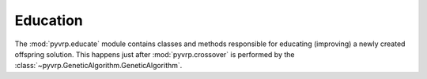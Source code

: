 .. module:: pyvrp.educate
   :synopsis: Education


Education
=========

The :mod:`pyvrp.educate` module contains classes and methods responsible for educating (improving) a newly created offspring solution.
This happens just after :mod:`pyvrp.crossover` is performed by the :class:`~pyvrp.GeneticAlgorithm.GeneticAlgorithm`. 


.. autoapimodule:: pyvrp.educate.LocalSearch

   .. autoclass:: LocalSearchParams
      :members:

   .. autoclass:: LocalSearch
      :members:

.. autoapimodule:: pyvrp.educate.Exchange

   .. autoclass:: Exchange10
      :members:

   .. autoclass:: Exchange20
      :members:

   .. autoclass:: Exchange30
      :members:
   
   .. autoclass:: Exchange11
      :members:

   .. autoclass:: Exchange21
      :members:

   .. autoclass:: Exchange31
      :members:
   
   .. autoclass:: Exchange22
      :members:

   .. autoclass:: Exchange32
      :members:
   
   .. autoclass:: Exchange33
      :members:

.. autoapimodule:: pyvrp.educate.MoveTwoClientsReversed

   .. autoclass:: MoveTwoClientsReversed
      :members:

.. autoapimodule:: pyvrp.educate.RelocateStar

   .. autoclass:: RelocateStar
      :members:

.. autoapimodule:: pyvrp.educate.SwapStar

   .. autoclass:: SwapStar
      :members:

.. autoapimodule:: pyvrp.educate.TwoOpt

   .. autoclass:: TwoOpt
      :members:
